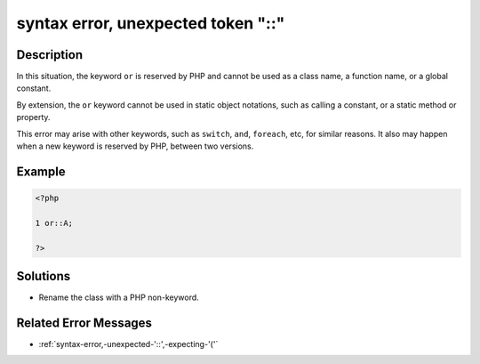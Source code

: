 .. _syntax-error,-unexpected-token-"::":

syntax error, unexpected token "::"
-----------------------------------
 
.. meta::
	:description:
		syntax error, unexpected token "::": In this situation, the keyword ``or`` is reserved by PHP and cannot be used as a class name, a function name, or a global constant.
	:og:image: https://php-changed-behaviors.readthedocs.io/en/latest/_static/logo.png
	:og:type: article
	:og:title: syntax error, unexpected token &quot;::&quot;
	:og:description: In this situation, the keyword ``or`` is reserved by PHP and cannot be used as a class name, a function name, or a global constant
	:og:url: https://php-errors.readthedocs.io/en/latest/messages/syntax-error%2C-unexpected-token-%22%3A%3A%22.html
	:og:locale: en
	:twitter:card: summary_large_image
	:twitter:site: @exakat
	:twitter:title: syntax error, unexpected token "::"
	:twitter:description: syntax error, unexpected token "::": In this situation, the keyword ``or`` is reserved by PHP and cannot be used as a class name, a function name, or a global constant
	:twitter:creator: @exakat
	:twitter:image:src: https://php-changed-behaviors.readthedocs.io/en/latest/_static/logo.png

Description
___________
 
In this situation, the keyword ``or`` is reserved by PHP and cannot be used as a class name, a function name, or a global constant. 

By extension, the ``or`` keyword cannot be used in static object notations, such as calling a constant, or a static method or property.

This error may arise with other keywords, such as ``switch``, ``and``, ``foreach``, etc, for similar reasons. It also may happen when a new keyword is reserved by PHP, between two versions.


Example
_______

.. code-block:: php

   <?php
   
   1 or::A;
   
   ?>

Solutions
_________

+ Rename the class with a PHP non-keyword.

Related Error Messages
______________________

+ :ref:`syntax-error,-unexpected-'::',-expecting-'('`
